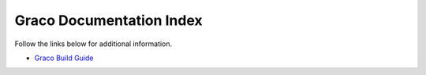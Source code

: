 .. .............................................................................
..
..  This file is part of the Graco toolkit.
..
..  Graco is distributed under the MIT license.
..  For details see accompanying license.txt file,
..  the public copy of which is also available at:
..  http://tibbo.com/downloads/archive/graco/license.txt
..
.. .............................................................................

Graco Documentation Index
==========================

Follow the links below for additional information.

* `Graco Build Guide <http://docs.tibbo.com/graco/build-guide>`_
